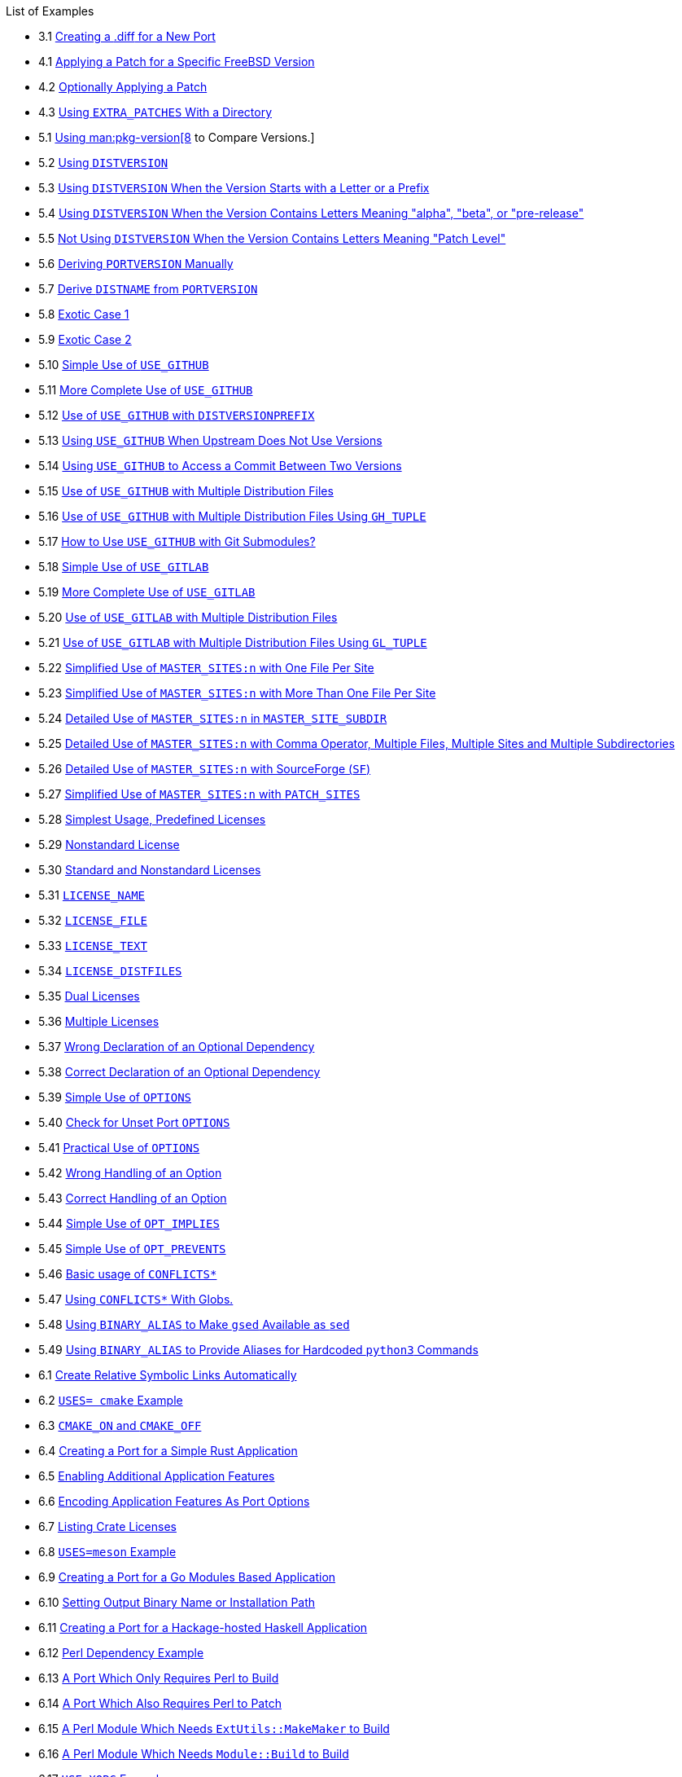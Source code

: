 // Code generated by the FreeBSD Documentation toolchain. DO NOT EDIT.
// Please don't change this file manually but run `make` to update it.
// For more information, please read the FreeBSD Documentation Project Primer

[.toc]
--
[.toc-title]
List of Examples

* 3.1  link:quick-porting#porting-submitting-diff[Creating a [.filename]#.diff# for a New Port]
* 4.1  link:slow-porting#slow-patch-extra-ex1[Applying a Patch for a Specific FreeBSD Version]
* 4.2  link:slow-porting#slow-patch-extra-ex2[Optionally Applying a Patch]
* 4.3  link:slow-porting#slow-patch-extra-ex-dirs[Using `EXTRA_PATCHES` With a Directory]
* 5.1  link:makefiles#makefile-versions-ex-pkg-version[Using man:pkg-version[8] to Compare Versions.]
* 5.2  link:makefiles#makefile-versions-ex1[Using `DISTVERSION`]
* 5.3  link:makefiles#makefile-versions-ex2[Using `DISTVERSION` When the Version Starts with a Letter or a Prefix]
* 5.4  link:makefiles#makefile-versions-ex3[Using `DISTVERSION` When the Version Contains Letters Meaning "alpha", "beta", or "pre-release"]
* 5.5  link:makefiles#makefile-versions-ex4[Not Using `DISTVERSION` When the Version Contains Letters Meaning "Patch Level"]
* 5.6  link:makefiles#makefile-distname-ex1[Deriving `PORTVERSION` Manually]
* 5.7  link:makefiles#makefile-distname-ex2[Derive `DISTNAME` from `PORTVERSION`]
* 5.8  link:makefiles#makefile-distname-ex3[Exotic Case 1]
* 5.9  link:makefiles#makefile-distname-ex4[Exotic Case 2]
* 5.10  link:makefiles#makefile-master_sites-github-ex1[Simple Use of `USE_GITHUB`]
* 5.11  link:makefiles#makefile-master_sites-github-ex2[More Complete Use of `USE_GITHUB`]
* 5.12  link:makefiles#makefile-master_sites-github-ex3[Use of `USE_GITHUB` with `DISTVERSIONPREFIX`]
* 5.13  link:makefiles#makefile-master_sites-github-ex4[Using `USE_GITHUB` When Upstream Does Not Use Versions]
* 5.14  link:makefiles#makefile-master_sites-github-ex5[Using `USE_GITHUB` to Access a Commit Between Two Versions]
* 5.15  link:makefiles#makefile-master_sites-github-multi[Use of `USE_GITHUB` with Multiple Distribution Files]
* 5.16  link:makefiles#makefile-master_sites-github-multi2[Use of `USE_GITHUB` with Multiple Distribution Files Using `GH_TUPLE`]
* 5.17  link:makefiles#makefile-master_sites-github-submodules[How to Use `USE_GITHUB` with Git Submodules?]
* 5.18  link:makefiles#makefile-master_sites-gitlab-ex1[Simple Use of `USE_GITLAB`]
* 5.19  link:makefiles#makefile-master_sites-gitlab-ex2[More Complete Use of `USE_GITLAB`]
* 5.20  link:makefiles#makefile-master_sites-gitlab-multi[Use of `USE_GITLAB` with Multiple Distribution Files]
* 5.21  link:makefiles#makefile-master_sites-gitlab-multi2[Use of `USE_GITLAB` with Multiple Distribution Files Using `GL_TUPLE`]
* 5.22  link:makefiles#ports-master-sites-n-example-simple-use-one-file-per-site[Simplified Use of `MASTER_SITES:n` with One File Per Site]
* 5.23  link:makefiles#ports-master-sites-n-example-simple-use-more-than-one-file-per-site[Simplified Use of `MASTER_SITES:n` with More Than One File Per Site]
* 5.24  link:makefiles#ports-master-sites-n-example-detailed-use-master-site-subdir[Detailed Use of `MASTER_SITES:n` in `MASTER_SITE_SUBDIR`]
* 5.25  link:makefiles#ports-master-sites-n-example-detailed-use-complete-example-master-sites[Detailed Use of `MASTER_SITES:n` with Comma Operator, Multiple Files, Multiple Sites and Multiple Subdirectories]
* 5.26  link:makefiles#ports-master-sites-n-example-detailed-use-master-site-sourceforge[Detailed Use of `MASTER_SITES:n` with SourceForge (`SF`)]
* 5.27  link:makefiles#ports-master-sites-n-example-detailed-use-patch-sites[Simplified Use of `MASTER_SITES:n` with `PATCH_SITES`]
* 5.28  link:makefiles#licenses-license-ex1[Simplest Usage, Predefined Licenses]
* 5.29  link:makefiles#licenses-license_perms-ex1[Nonstandard License]
* 5.30  link:makefiles#licenses-license_perms-ex2[Standard and Nonstandard Licenses]
* 5.31  link:makefiles#licenses-license_name-ex1[`LICENSE_NAME`]
* 5.32  link:makefiles#licenses-license_file-ex1[`LICENSE_FILE`]
* 5.33  link:makefiles#licenses-license_text-ex1[`LICENSE_TEXT`]
* 5.34  link:makefiles#licenses-license_distfiles-ex1[`LICENSE_DISTFILES`]
* 5.35  link:makefiles#licenses-license_comb-ex1[Dual Licenses]
* 5.36  link:makefiles#licenses-license_comb-ex2[Multiple Licenses]
* 5.37  link:makefiles#makefile-automatic-dependencies-bad[Wrong Declaration of an Optional Dependency]
* 5.38  link:makefiles#makefile-automatic-dependencies-good[Correct Declaration of an Optional Dependency]
* 5.39  link:makefiles#ports-options-simple-use[Simple Use of `OPTIONS`]
* 5.40  link:makefiles#ports-options-check-unset[Check for Unset Port `OPTIONS`]
* 5.41  link:makefiles#ports-options-practical-use[Practical Use of `OPTIONS`]
* 5.42  link:makefiles#makefile-options-auto-activation-bad[Wrong Handling of an Option]
* 5.43  link:makefiles#makefile-options-auto-activation-good[Correct Handling of an Option]
* 5.44  link:makefiles#options-implies-ex1[Simple Use of `OPT_IMPLIES`]
* 5.45  link:makefiles#options-prevents-ex1[Simple Use of `OPT_PREVENTS`]
* 5.46  link:makefiles#conflicts-ex1[Basic usage of `CONFLICTS*`]
* 5.47  link:makefiles#conflicts-ex2[Using `CONFLICTS*` With Globs.]
* 5.48  link:makefiles#binary-alias-ex1[Using `BINARY_ALIAS` to Make `gsed` Available as `sed`]
* 5.49  link:makefiles#binary-alias-ex2[Using `BINARY_ALIAS` to Provide Aliases for Hardcoded `python3` Commands]
* 6.1  link:special#staging-ex1[Create Relative Symbolic Links Automatically]
* 6.2  link:special#using-cmake-example[`USES= cmake` Example]
* 6.3  link:special#using-cmake-example2[`CMAKE_ON` and `CMAKE_OFF`]
* 6.4  link:special#cargo-ex1[Creating a Port for a Simple Rust Application]
* 6.5  link:special#cargo-ex2[Enabling Additional Application Features]
* 6.6  link:special#cargo-ex4[Encoding Application Features As Port Options]
* 6.7  link:special#cargo-ex3[Listing Crate Licenses]
* 6.8  link:special#using-meson-example[`USES=meson` Example]
* 6.9  link:special#go-ex1[Creating a Port for a Go Modules Based Application]
* 6.10  link:special#go-ex2[Setting Output Binary Name or Installation Path]
* 6.11  link:special#cabal-ex1[Creating a Port for a Hackage-hosted Haskell Application]
* 6.12  link:special#use-perl-dependency-example[Perl Dependency Example]
* 6.13  link:special#use-perl-ex-build[A Port Which Only Requires Perl to Build]
* 6.14  link:special#use-perl-ex-patch[A Port Which Also Requires Perl to Patch]
* 6.15  link:special#use-perl-ex-configure[A Perl Module Which Needs `ExtUtils::MakeMaker` to Build]
* 6.16  link:special#use-perl-ex-modbuild[A Perl Module Which Needs `Module::Build` to Build]
* 6.17  link:special#use-xorg-example[`USE_XORG` Example]
* 6.18  link:special#using-x11-vars[Using X11-Related Variables]
* 6.19  link:special#qt5-components-example[Selecting Qt 5 Components]
* 6.20  link:special#using-qmake-example[`USES= qmake` Example]
* 6.21  link:special#kde5-components-example[`USE_KDE` Example]
* 6.22  link:special#lxqt-components-example[`USE_LXQT` Example]
* 6.23  link:special#pear-makefile[Example Makefile for PEAR Class]
* 6.24  link:special#horde-Makefile[Example Makefile for Horde Module]
* 6.25  link:special#python-Makefile[Makefile for a Simple Python Module]
* 6.26  link:special#wx-components-example[Selecting wxWidgets Components]
* 6.27  link:special#wx-ver-det-example[Detecting Installed wxWidgets Versions and Components]
* 6.28  link:special#wx-premk-example[Using wxWidgets Variables in Commands]
* 6.29  link:special#lua-app-Makefile[Makefile for an application using Lua]
* 6.30  link:special#lua-mod-Makefile[Makefile for a simple Lua module]
* 6.31  link:special#iconv-simple-use[Simple `iconv` Usage]
* 6.32  link:special#iconv-configure-use[`iconv` Usage with `configure`]
* 6.33  link:special#iconv-reinplace[Fixing Hardcoded `-liconv`]
* 6.34  link:special#iconv-conditional[Checking for Native `iconv` Availability]
* 6.35  link:special#use-xfce[`USES=xfce` Example]
* 6.36  link:special#use-xfce-gtk2[Using Xfce's Own GTK2 Widgets]
* 6.37  link:special#using-databases-bdb-ex1[Using Berkeley DB 6]
* 6.38  link:special#using-databases-mysql-ex1[Using MySQL]
* 6.39  link:special#using-databases-pgsql-ex1[Using PostgreSQL]
* 6.40  link:special#using-databases-sqlite-ex1[Using SQLite 3]
* 7.1  link:flavors#flavors-using-ex1[Basic Flavors Usage]
* 7.2  link:flavors#flavors-using-ex2[Another Basic Flavors Usage]
* 7.3  link:flavors#flavors-using-ex3[More Complex Flavors Usage]
* 7.4  link:flavors#flavors-helpers-ex1[Flavor Specific `PKGNAME`]
* 7.5  link:flavors#flavors-auto-php-ex1[Simple `USES=php` Extension]
* 7.6  link:flavors#flavors-auto-php-app-ex1[Flavorizing a PHP Application]
* 7.7  link:flavors#flavors-auto-python-ex1[Simple `USES=python`]
* 7.8  link:flavors#flavors-auto-python-ex2[`USES=python` with Version Requirements]
* 7.9  link:flavors#flavors-auto-python-ex3[For a Port Not Using `distutils`]
* 8.1  link:plist#plist-autoplist-regex-ex1[Using PLIST_SUB with Regular Expressions]
* 8.2  link:plist#plist-keywords-fc-example[Example of a `@dirrmtryecho` Keyword]
* 8.3  link:plist#plist-keywords-sample-example[Real Life Example, How `@sample` is Implemented]
* 9.1  link:pkg-files#porting-message-ucl-short-ex[UCL Short Strings]
* 9.2  link:pkg-files#porting-message-ucl-multiline-ex[UCL Multiline Strings]
* 9.3  link:pkg-files#porting-message-ucl-ex2[Display a Message on Install/Deinstall]
* 9.4  link:pkg-files#porting-message-ucl-ex3[Display a Message on Upgrade]
* 10.1  link:testing#testing-poudriere-sets-perl[Using [.filename]#make.conf# to Change Default Perl]
* 13.1  link:porting-dads#dot-error-breaks-index[How to Avoid Using `.error`]
* 15.1  link:order#porting-order-options-ex1[Options Variables Order Example]
* 17.1  link:uses#uses-intro-ex1[Using Multiple Values]
* 17.2  link:uses#uses-intro-ex2[Adding an Argument]
* 17.3  link:uses#uses-intro-ex3[Adding Multiple Arguments]
* 17.4  link:uses#uses-intro-ex4[Mixing it All Together]
* 17.5  link:uses#uses-gssapi-ex1[Typical Use]
* 17.6  link:uses#qt5-dist-example[Building Qt 5 Components]
* 17.7  link:uses#qt5-dist-example-explicit[Building Qt 5 Components with Different Names]
* 17.8  link:uses#uses-shebangfix-ex-lua[Adding Another Interpreter to `USES=shebangfix`]
* 17.9  link:uses#uses-shebangfix-ex-ksh[Specifying all the Paths When Adding an Interpreter to `USES=shebangfix`]
* 17.10  link:uses#uses-shebangfix-ex-strange[Adding a Strange Location for an Interpreter]
* 17.11  link:uses#uses-shebangfix-ex-regex[`USES=shebangfix` with `SHEBANG_REGEX`]
* 17.12  link:uses#uses-shebangfix-ex-glob[`USES=shebangfix` with `SHEBANG_GLOB`]
* 17.13  link:uses#uses-shebangfix-ex-files[`USES=shebangfix` with `SHEBANG_FILES`]
--
